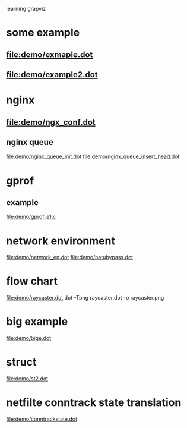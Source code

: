 learning grapviz

* some example
** file:demo/exmaple.dot
** file:demo/example2.dot

* nginx
** file:demo/ngx_conf.dot
  
** nginx queue
   file:demo/nginx_queue_init.dot
   file:demo/nginx_queue_insert_head.dot
* gprof
** example
   file:demo/gprof_e1.c
* network environment
  file:demo/network_en.dot
  file:demo/natubypass.dot
* flow chart
  file:demo/raycaster.dot
  dot -Tpng raycaster.dot -o raycaster.png 
* big example
  file:demo/bige.dot
* struct
  file:demo/st2.dot
* netfilte conntrack state translation
  file:demo/conntrackstate.dot

